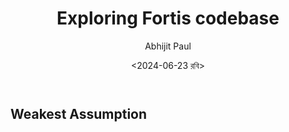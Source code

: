 #+TITLE: Exploring Fortis codebase
#+AUTHOR: Abhijit Paul
#+DATE: <2024-06-23 রবি>

** Weakest Assumption
